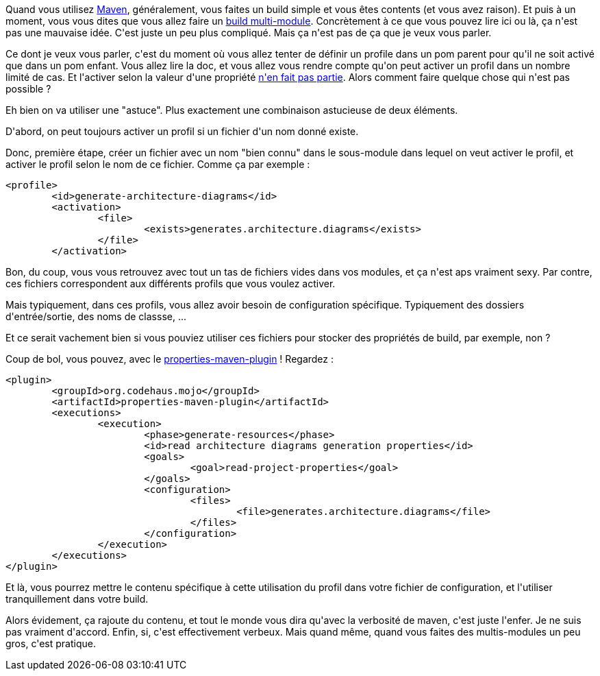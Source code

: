 :jbake-type: post
:jbake-status: published
:jbake-title: [maven] Activer des profils dans des sous-modules
:jbake-tags: _mois_mars,_année_2020
:jbake-date: 2020-03-26
:jbake-depth: ../../../../
:jbake-uri: wordpress/2020/03/26/maven-activer-des-profils-dans-des-sous-modules.adoc
:jbake-excerpt: 
:jbake-source: https://riduidel.wordpress.com/2020/03/26/maven-activer-des-profils-dans-des-sous-modules/
:jbake-style: wordpress

++++
<!-- wp:paragraph -->
<p>Quand vous utilisez <a href="https://maven.apache.org/">Maven</a>, généralement, vous faites un build simple et vous êtes contents (et vous avez raison). Et puis à un moment, vous vous dites que vous allez faire un <a href="https://maven.apache.org/guides/mini/guide-multiple-modules.html">build multi-module</a>. Concrètement à ce que vous pouvez lire ici ou là, ça n'est pas une mauvaise idée. C'est juste un peu plus compliqué. Mais ça n'est pas de ça que je veux vous parler.</p>
<!-- /wp:paragraph -->

<!-- wp:paragraph -->
<p>Ce dont je veux vous parler, c'est du moment où vous allez tenter de définir un profile dans un pom parent pour qu'il ne soit activé que dans un pom enfant. Vous allez lire la doc, et vous allez vous rendre compte qu'on peut activer un profil dans un nombre limité de cas. Et l'activer selon la valeur d'une propriété <a href="https://stackoverflow.com/a/5676534/15619">n'en fait pas partie</a>. Alors comment faire quelque chose qui n'est pas possible ?</p>
<!-- /wp:paragraph -->

<!-- wp:paragraph -->
<p>Eh bien on va utiliser une "astuce". Plus exactement une combinaison astucieuse de deux éléments.</p>
<!-- /wp:paragraph -->

<!-- wp:paragraph -->
<p>D'abord, on peut toujours activer un profil si un fichier d'un nom donné existe.</p>
<!-- /wp:paragraph -->

<!-- wp:paragraph -->
<p>Donc, première étape, créer un fichier avec un nom "bien connu" dans le sous-module dans lequel on veut activer le profil, et activer le profil selon le nom de ce fichier. Comme ça par exemple :</p>
<!-- /wp:paragraph -->

<!-- wp:syntaxhighlighter/code -->
<pre class="wp-block-syntaxhighlighter-code">&#60;profile&#62;
	&#60;id&#62;generate-architecture-diagrams&#60;/id&#62;
	&#60;activation&#62;
		&#60;file&#62;
			&#60;exists&#62;generates.architecture.diagrams&#60;/exists&#62;
		&#60;/file&#62;
	&#60;/activation&#62;
</pre>
<!-- /wp:syntaxhighlighter/code -->

<!-- wp:paragraph -->
<p>Bon, du coup, vous vous retrouvez avec tout un tas de fichiers vides dans vos modules, et ça n'est aps vraiment sexy. Par contre, ces fichiers correspondent aux différents profils que vous voulez activer.</p>
<!-- /wp:paragraph -->

<!-- wp:paragraph -->
<p>Mais typiquement, dans ces profils, vous allez avoir besoin de configuration spécifique. Typiquement des dossiers d'entrée/sortie, des noms de classse, ...</p>
<!-- /wp:paragraph -->

<!-- wp:paragraph -->
<p>Et ce serait vachement bien si vous pouviez utiliser ces fichiers pour stocker des propriétés de build, par exemple, non ?</p>
<!-- /wp:paragraph -->

<!-- wp:paragraph -->
<p>Coup de bol, vous pouvez, avec le <a href="https://www.mojohaus.org/properties-maven-plugin/">properties-maven-plugin</a> ! Regardez :</p>
<!-- /wp:paragraph -->

<!-- wp:syntaxhighlighter/code -->
<pre class="wp-block-syntaxhighlighter-code">&#60;plugin&#62;
	&#60;groupId&#62;org.codehaus.mojo&#60;/groupId&#62;
	&#60;artifactId&#62;properties-maven-plugin&#60;/artifactId&#62;
	&#60;executions&#62;
		&#60;execution&#62;
			&#60;phase&#62;generate-resources&#60;/phase&#62;
			&#60;id&#62;read architecture diagrams generation properties&#60;/id&#62;
			&#60;goals&#62;
				&#60;goal&#62;read-project-properties&#60;/goal&#62;
			&#60;/goals&#62;
			&#60;configuration&#62;
				&#60;files&#62;
					&#60;file&#62;generates.architecture.diagrams&#60;/file&#62;
				&#60;/files&#62;
			&#60;/configuration&#62;
		&#60;/execution&#62;
	&#60;/executions&#62;
&#60;/plugin&#62;
</pre>
<!-- /wp:syntaxhighlighter/code -->

<!-- wp:paragraph -->
<p>Et là, vous pourrez mettre le contenu spécifique à cette utilisation du profil dans votre fichier de configuration, et l'utiliser tranquillement dans votre build.</p>
<!-- /wp:paragraph -->

<!-- wp:paragraph -->
<p>Alors évidement, ça rajoute du contenu, et tout le monde vous dira qu'avec la verbosité de maven, c'est juste l'enfer. Je ne suis pas vraiment d'accord. Enfin, si, c'est effectivement verbeux. Mais quand même, quand vous faites des multis-modules un peu gros, c'est pratique.</p>
<!-- /wp:paragraph -->
++++